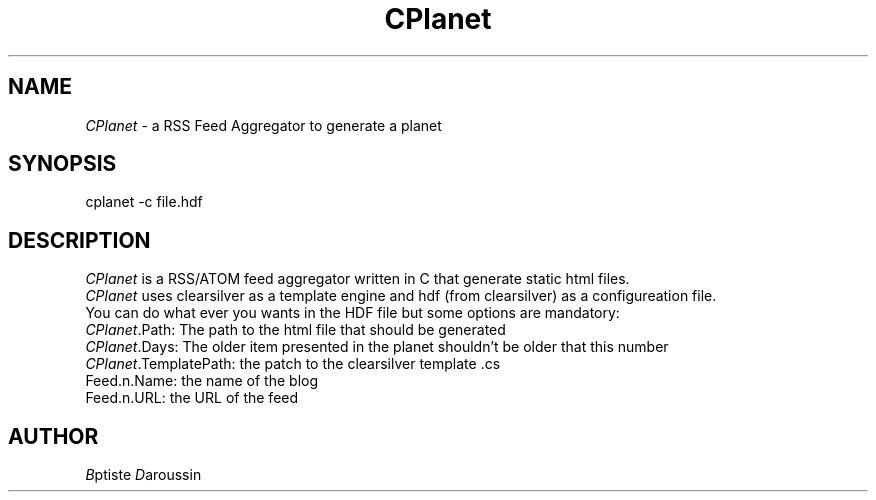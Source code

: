 .TH \fICPlanet\fR 0.1 "Jul 10, 2009" " " "\fICPlanet\fR"
.SH NAME
\fICPlanet\fR - a RSS Feed Aggregator to generate a planet
.SH SYNOPSIS
cplanet -c file.hdf
.SH DESCRIPTION
\fICPlanet\fR is a RSS/ATOM feed aggregator written in C that generate static html
files.
.br
\fICPlanet\fR uses clearsilver as a template engine and hdf (from clearsilver) as a
configureation file.
.br
You can do what ever you wants in the HDF file but some options are mandatory:
.br
.br 
\fICPlanet\fR.Path: The path to the html file that should be generated
.br 
\fICPlanet\fR.Days: The older item presented in the planet shouldn't be older that this number
.br 
\fICPlanet\fR.TemplatePath: the patch to the clearsilver template .cs
.br
Feed.n.Name: the name of the blog 
.br
Feed.n.URL: the URL of the feed
.br
.br
.SH AUTHOR
\fIB\fRptiste \fID\fRaroussin

